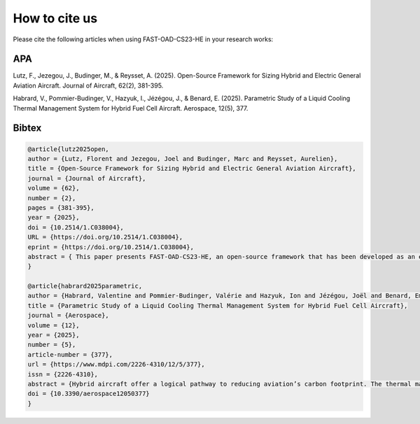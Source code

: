 .. _citation:

**************
How to cite us
**************

Please cite the following articles when using FAST-OAD-CS23-HE in your research works:

APA
===

Lutz, F., Jezegou, J., Budinger, M., & Reysset, A. (2025). Open-Source Framework for Sizing Hybrid and Electric General
Aviation Aircraft. Journal of Aircraft, 62(2), 381-395.

Habrard, V., Pommier-Budinger, V., Hazyuk, I., Jézégou, J., & Benard, E. (2025). Parametric Study of a Liquid Cooling
Thermal Management System for Hybrid Fuel Cell Aircraft. Aerospace, 12(5), 377.


Bibtex
======

.. code:: bib

    @article{lutz2025open,
    author = {Lutz, Florent and Jezegou, Joel and Budinger, Marc and Reysset, Aurelien},
    title = {Open-Source Framework for Sizing Hybrid and Electric General Aviation Aircraft},
    journal = {Journal of Aircraft},
    volume = {62},
    number = {2},
    pages = {381-395},
    year = {2025},
    doi = {10.2514/1.C038004},
    URL = {https://doi.org/10.2514/1.C038004},
    eprint = {https://doi.org/10.2514/1.C038004},
    abstract = { This paper presents FAST-OAD-CS23-HE, an open-source framework that has been developed as an extension of the existing FAST-OAD-GA framework to allow for medium fidelity sizing of hybrid and electric aircraft using component models dependent on operating conditions and sizing criteria. It inherits Overall Aircraft Design methodologies from the original framework and adds a library of models to represent physical components for hybrid powertrains. It also adds a generic methodology that enables the extension to multiphysic simulation for the powertrain and the consideration of synergistic interactions and supports the addition of new components. A graph-based description of the powertrain was chosen to easily describe complex powertrains that could be considered in innovative architectures as well as ease the future interfacing with external tools. In addition to that, the graph-based approach allows the automation of the construction of the design problem, which removes the need for users to handle complex scripts. It has been developed after a comparison of existing methodologies and open-source framework in an effort to bridge the gap in terms of preliminary design of electric aircraft. With the models implemented with the default delivery of the code, two aircraft were studied to serve as a reference to showcase the capabilities of this framework. }
    }

    @article{habrard2025parametric,
    author = {Habrard, Valentine and Pommier-Budinger, Valérie and Hazyuk, Ion and Jézégou, Joël and Benard, Emmanuel},
    title = {Parametric Study of a Liquid Cooling Thermal Management System for Hybrid Fuel Cell Aircraft},
    journal = {Aerospace},
    volume = {12},
    year = {2025},
    number = {5},
    article-number = {377},
    url = {https://www.mdpi.com/2226-4310/12/5/377},
    issn = {2226-4310},
    abstract = {Hybrid aircraft offer a logical pathway to reducing aviation’s carbon footprint. The thermal management system (TMS) is often neglected in the assessment of hybrid aircraft performance despite it being of major importance. After presenting the TMS architecture, this study performs a sensitivity analysis on several parameters of a retrofitted hybrid fuel cell aircraft’s performance considering three hierarchical levels: the aircraft, fuel cell system, and TMS component levels. The objective is to minimize CO2 emissions while maintaining performance standards. At the aircraft level, cruise speed, fuel cell power, and ISA temperature were varied to assess their impact. Lowering cruise speeds can decrease emissions by up to 49%, and increasing fuel cell power from 200 kW to 400 kW cuts emissions by 18%. Higher ambient air temperatures also significantly impact cooling demands. As for the fuel cell, lowering the stack temperature from 80 °C to 60 °C increases the required cooling air mass flow by 49% and TMS drag by 40%. At the TMS component level, different coolants and HEX offset-fin geometries reveal low-to-moderate effects on emissions and payload. Overall, despite some design choice improvements, the conventional aircraft is still able to achieve lower CO2 emissions per unit payload.},
    doi = {10.3390/aerospace12050377}
    }

